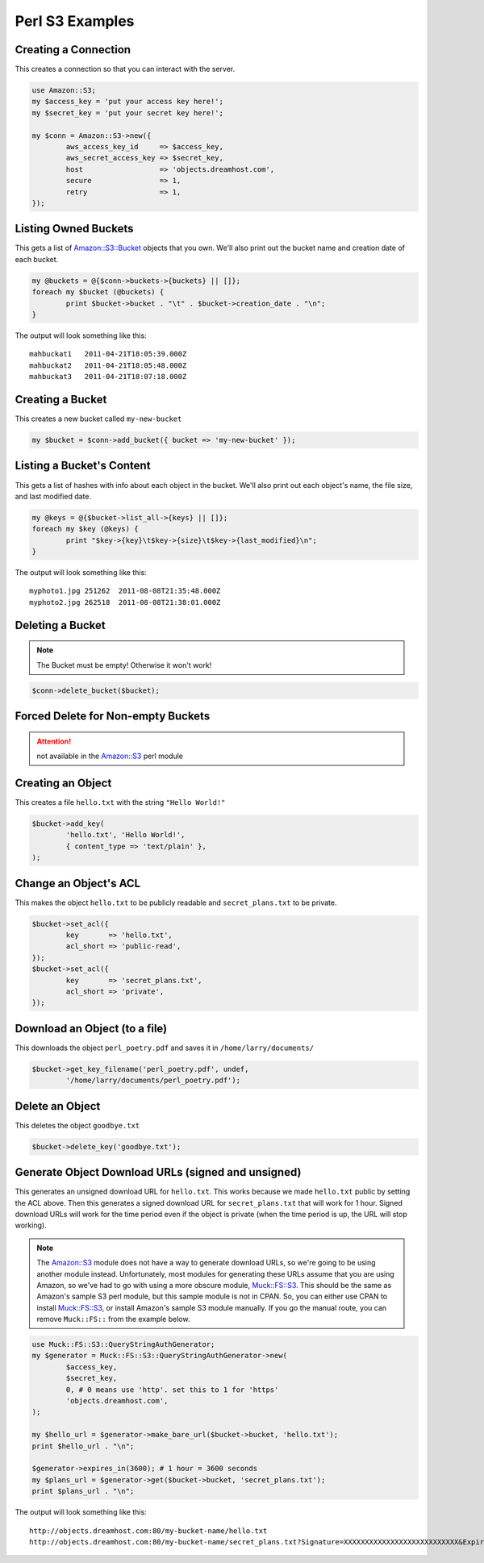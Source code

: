 .. _perl:

Perl S3 Examples
================

Creating a Connection
---------------------

This creates a connection so that you can interact with the server.

.. code-block:: perl

	use Amazon::S3;
	my $access_key = 'put your access key here!';
	my $secret_key = 'put your secret key here!';

	my $conn = Amazon::S3->new({
		aws_access_key_id     => $access_key,
		aws_secret_access_key => $secret_key,
		host                  => 'objects.dreamhost.com',
		secure                => 1,
		retry                 => 1,
	});


Listing Owned Buckets
---------------------

This gets a list of `Amazon::S3::Bucket`_ objects that you own.
We'll also print out the bucket name and creation date of each bucket.

.. code-block:: perl

	my @buckets = @{$conn->buckets->{buckets} || []};
	foreach my $bucket (@buckets) {
		print $bucket->bucket . "\t" . $bucket->creation_date . "\n";
	}

The output will look something like this::

   mahbuckat1	2011-04-21T18:05:39.000Z
   mahbuckat2	2011-04-21T18:05:48.000Z
   mahbuckat3	2011-04-21T18:07:18.000Z


Creating a Bucket
-----------------

This creates a new bucket called ``my-new-bucket``

.. code-block:: perl

	my $bucket = $conn->add_bucket({ bucket => 'my-new-bucket' });


Listing a Bucket's Content
--------------------------

This gets a list of hashes with info about each object in the bucket.
We'll also print out each object's name, the file size, and last
modified date.

.. code-block:: perl

	my @keys = @{$bucket->list_all->{keys} || []};
	foreach my $key (@keys) {
		print "$key->{key}\t$key->{size}\t$key->{last_modified}\n";
	}

The output will look something like this::

   myphoto1.jpg	251262	2011-08-08T21:35:48.000Z
   myphoto2.jpg	262518	2011-08-08T21:38:01.000Z


Deleting a Bucket
-----------------

.. note::
   The Bucket must be empty! Otherwise it won't work!

.. code-block:: perl

	$conn->delete_bucket($bucket);


Forced Delete for Non-empty Buckets
-----------------------------------

.. attention::

   not available in the `Amazon::S3`_ perl module


Creating an Object
------------------

This creates a file ``hello.txt`` with the string ``"Hello World!"``

.. code-block:: perl

	$bucket->add_key(
		'hello.txt', 'Hello World!',
		{ content_type => 'text/plain' },
	);


Change an Object's ACL
----------------------

This makes the object ``hello.txt`` to be publicly readable and
``secret_plans.txt`` to be private.

.. code-block:: perl

	$bucket->set_acl({
		key       => 'hello.txt',
		acl_short => 'public-read',
	});
	$bucket->set_acl({
		key       => 'secret_plans.txt',
		acl_short => 'private',
	});


Download an Object (to a file)
------------------------------

This downloads the object ``perl_poetry.pdf`` and saves it in
``/home/larry/documents/``

.. code-block:: perl

	$bucket->get_key_filename('perl_poetry.pdf', undef,
		'/home/larry/documents/perl_poetry.pdf');


Delete an Object
----------------

This deletes the object ``goodbye.txt``

.. code-block:: perl

	$bucket->delete_key('goodbye.txt');

Generate Object Download URLs (signed and unsigned)
---------------------------------------------------
This generates an unsigned download URL for ``hello.txt``. This works
because we made ``hello.txt`` public by setting the ACL above.
Then this generates a signed download URL for ``secret_plans.txt`` that
will work for 1 hour. Signed download URLs will work for the time
period even if the object is private (when the time period is up, the
URL will stop working).

.. note::
   The `Amazon::S3`_ module does not have a way to generate download
   URLs, so we're going to be using another module instead. Unfortunately,
   most modules for generating these URLs assume that you are using Amazon,
   so we've had to go with using a more obscure module, `Muck::FS::S3`_. This
   should be the same as Amazon's sample S3 perl module, but this sample
   module is not in CPAN. So, you can either use CPAN to install
   `Muck::FS::S3`_, or install Amazon's sample S3 module manually. If you go
   the manual route, you can remove ``Muck::FS::`` from the example below.

.. code-block:: perl

	use Muck::FS::S3::QueryStringAuthGenerator;
	my $generator = Muck::FS::S3::QueryStringAuthGenerator->new(
		$access_key,
		$secret_key,
		0, # 0 means use 'http'. set this to 1 for 'https'
		'objects.dreamhost.com',
	);

	my $hello_url = $generator->make_bare_url($bucket->bucket, 'hello.txt');
	print $hello_url . "\n";

	$generator->expires_in(3600); # 1 hour = 3600 seconds
	my $plans_url = $generator->get($bucket->bucket, 'secret_plans.txt');
	print $plans_url . "\n";

The output will look something like this::

   http://objects.dreamhost.com:80/my-bucket-name/hello.txt
   http://objects.dreamhost.com:80/my-bucket-name/secret_plans.txt?Signature=XXXXXXXXXXXXXXXXXXXXXXXXXXX&Expires=1316027075&AWSAccessKeyId=XXXXXXXXXXXXXXXXXXX


.. _`Amazon::S3`: http://search.cpan.org/~tima/Amazon-S3-0.441/lib/Amazon/S3.pm
.. _`Amazon::S3::Bucket`: http://search.cpan.org/~tima/Amazon-S3-0.441/lib/Amazon/S3/Bucket.pm
.. _`Muck::FS::S3`: http://search.cpan.org/~mike/Muck-0.02/


